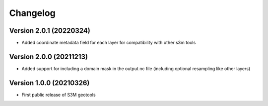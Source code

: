 =========
Changelog
=========

Version 2.0.1 (20220324)
========================
- Added coordinate metadata field for each layer for compatibility with other s3m tools

Version 2.0.0 (20211213)
========================
- Added support for including a domain mask in the output nc file (including optional resampling like other layers)

Version 1.0.0 (20210326)
========================
- First public release of S3M geotools


